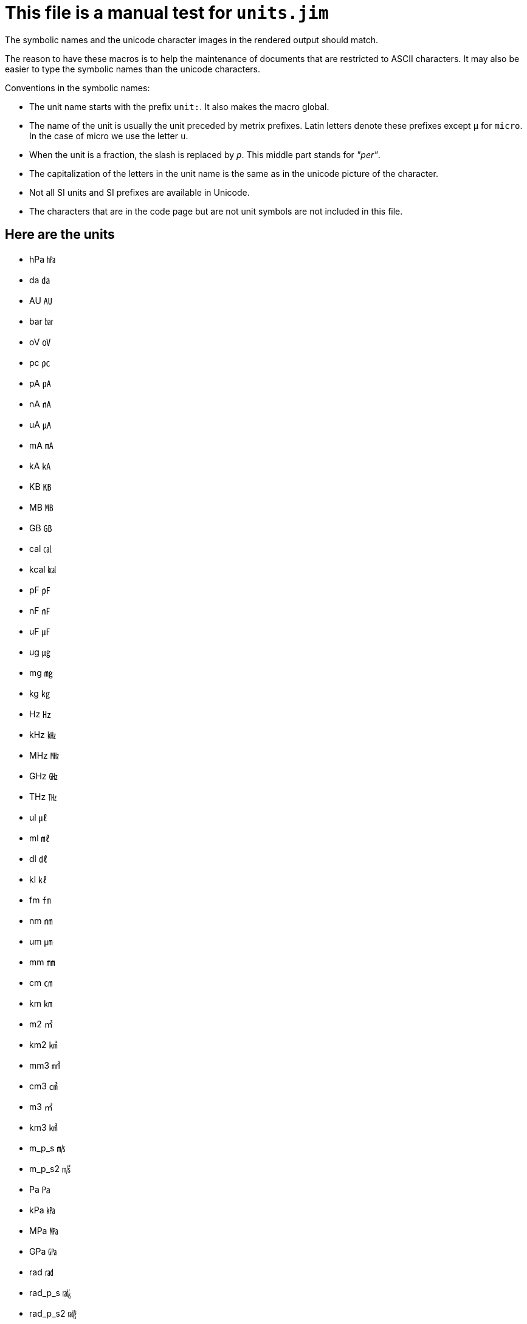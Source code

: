 = This file is a manual test for `units.jim`

The symbolic names and the unicode character images in the rendered output should match.

The reason to have these macros is to help the maintenance of documents that are restricted to ASCII characters.
It may also be easier to type the symbolic names than the unicode characters.

Conventions in the symbolic names:

* The unit name starts with the prefix `unit:`.
It also makes the macro global.

* The name of the unit is usually the unit preceded by metrix prefixes.
Latin letters denote these prefixes except `µ` for `micro`.
In the case of micro we use the letter `u`.

* When the unit is a fraction, the slash is replaced by `_p_`.
This middle part stands for __"per"__.

* The capitalization of the letters in the unit name is the same as in the unicode picture of the character.

* Not all SI units and SI prefixes are available in Unicode.

* The characters that are in the code page but are not unit symbols are not included in this file.

== Here are the units


* hPa ㍱
* da ㍲
* AU ㍳
* bar ㍴
* oV ㍵
* pc ㍶
* pA ㎀
* nA ㎁
* uA ㎂
* mA ㎃
* kA ㎄
* KB ㎅
* MB ㎆
* GB ㎇
* cal ㎈
* kcal ㎉
* pF ㎊
* nF ㎋
* uF ㎌
* ug ㎍
* mg ㎎
* kg ㎏
* Hz ㎐
* kHz ㎑
* MHz ㎒
* GHz ㎓
* THz ㎔
* ul ㎕
* ml ㎖
* dl ㎗
* kl ㎘
* fm ㎙
* nm ㎚
* um ㎛
* mm ㎜
* cm ㎝
* km ㎞
* m2 ㎡
* km2 ㎢
* mm3 ㎣
* cm3 ㎤
* m3 ㎥
* km3 ㎦
* m_p_s ㎧
* m_p_s2 ㎨
* Pa ㎩
* kPa ㎪
* MPa ㎫
* GPa ㎬
* rad ㎭
* rad_p_s ㎮
* rad_p_s2 ㎯
* ps ㎰
* ns ㎱
* us ㎲
* ms ㎳
* pV ㎴
* nV ㎵
* uV ㎶
* mV ㎷
* kV ㎸
* MV ㎹
* pW ㎺
* nW ㎻
* uW ㎼
* mW ㎽
* kW ㎾
* MW ㎿
* kOhm ㏀
* MOhm ㏁
* Bq ㏃
* cc ㏄
* cd ㏅
* c_p_kg ㏆
* CO ㏇
* dB ㏈
* Gy ㏉
* ha ㏊
* in ㏌
* kt ㏏
* mb ㏔
* mil ㏕
* mol ㏖
* pH ㏗
* ppm ㏙
* sr ㏛
* Sv ㏜
* Wb ㏝